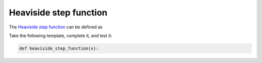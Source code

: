 .. _sec_heaviside_step_function:

=======================
Heaviside step function
=======================

The `Heaviside step function`_ can be defined as

.. math::
    :nowrap:

    \begin{equation}
        H(x) = \begin{cases} 0, &x < 0, \\ 1, &x \gt 0. \end{cases}
    \end{equation}

Take the following template, complete it, and test it:

.. code-block:: python

    def heaviside_step_function(x):

.. _Heaviside step function:
    https://en.wikipedia.org/wiki/Heaviside_step_function

